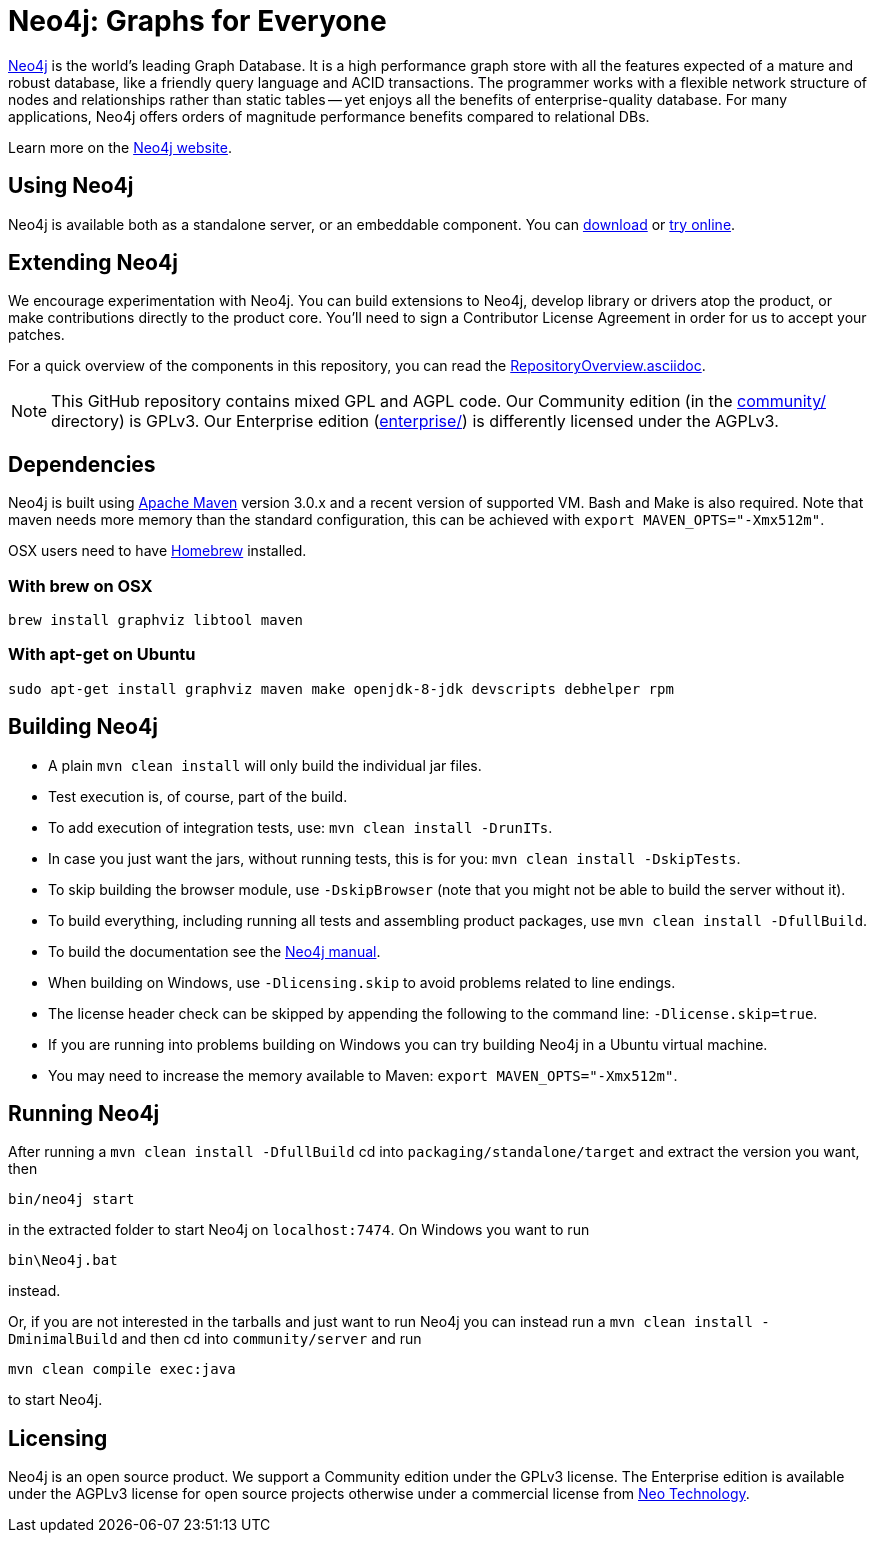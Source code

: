 = Neo4j: Graphs for Everyone =

http://neo4j.com[Neo4j] is the world's leading Graph Database. It is a high performance graph store with all the features expected of a mature and robust database, like a friendly query language and ACID transactions. The programmer works with a flexible network structure of nodes and relationships rather than static tables -- yet enjoys all the benefits of enterprise-quality database. For many applications, Neo4j offers orders of magnitude performance benefits compared to relational DBs.

Learn more on the http://neo4j.com[Neo4j website].

== Using Neo4j ==

Neo4j is available both as a standalone server, or an embeddable component. You can http://neo4j.com/download/[download] or http://console.neo4j.org[try online].

== Extending Neo4j ==

We encourage experimentation with Neo4j. You can build extensions to Neo4j, develop library or drivers atop the product, or make contributions directly to the product core. You'll need to sign a Contributor License Agreement in order for us to accept your patches.

For a quick overview of the components in this repository,
you can read the link:RepositoryOverview.asciidoc[RepositoryOverview.asciidoc].

NOTE: This GitHub repository contains mixed GPL and AGPL code. Our Community edition (in the link:community/[community/] directory) is GPLv3. Our Enterprise edition (link:enterprise/[enterprise/]) is differently licensed under the AGPLv3.

== Dependencies ==

Neo4j is built using http://maven.apache.org/[Apache Maven] version 3.0.x and a recent version of supported VM. Bash and Make is also required. Note that maven needs more memory than the standard configuration, this can be achieved with `export MAVEN_OPTS="-Xmx512m"`.

OSX users need to have http://brew.sh/[Homebrew] installed.

=== With brew on OSX ===

  brew install graphviz libtool maven

=== With apt-get on Ubuntu ===

  sudo apt-get install graphviz maven make openjdk-8-jdk devscripts debhelper rpm

== Building Neo4j ==

* A plain `mvn clean install` will only build the individual jar files. 
* Test execution is, of course, part of the build.
* To add execution of integration tests, use: `mvn clean install -DrunITs`.
* In case you just want the jars, without running tests, this is for you: `mvn clean install -DskipTests`.
* To skip building the browser module, use `-DskipBrowser` (note that you might not be able to build the server without it).
* To build everything, including running all tests and assembling product packages, use `mvn clean install -DfullBuild`.
* To build the documentation see the link:manual/[Neo4j manual].
* When building on Windows, use `-Dlicensing.skip` to avoid problems related to line endings.
* The license header check can be skipped by appending the following to the command line: `-Dlicense.skip=true`.
* If you are running into problems building on Windows you can try building Neo4j in a Ubuntu virtual machine.
* You may need to increase the memory available to Maven: `export MAVEN_OPTS="-Xmx512m"`.

== Running Neo4j ==

After running a `mvn clean install -DfullBuild` cd into `packaging/standalone/target` and extract the version you want, then

  bin/neo4j start

in the extracted folder to start Neo4j on `localhost:7474`. On Windows you want to run

  bin\Neo4j.bat

instead.

Or, if you are not interested in the tarballs and just want to run Neo4j you can instead run a `mvn clean install -DminimalBuild` and then cd into `community/server` and run

  mvn clean compile exec:java

to start Neo4j.

== Licensing ==

Neo4j is an open source product. We support a Community edition under the GPLv3 license. The Enterprise edition is available under the AGPLv3 license for open source projects otherwise under a commercial license from http://info.neotechnology.com/contactus.html[Neo Technology].
